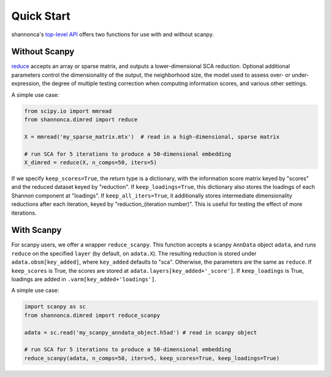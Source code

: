 Quick Start 
=======================

shannonca's `top-level API <https://shannonca.readthedocs.io/en/latest/api.html>`_ offers two functions for use with and without scanpy.

Without Scanpy
--------------------------

`reduce <https://shannonca.readthedocs.io/en/latest/generated/shannonca.dimred.reduce.html#shannonca.dimred.reduce>`_ accepts an array or sparse matrix, and outputs a lower-dimensional SCA reduction. Optional additional parameters control the dimensionality of the output, the neighborhood size, the model used to assess over- or under-expression, the degree of multiple testing correction when computing information scores, and various other settings. 

A simple use case:

.. code-block:: python

  from scipy.io import mmread
  from shannonca.dimred import reduce

  X = mmread('my_sparse_matrix.mtx')  # read in a high-dimensional, sparse matrix

  # run SCA for 5 iterations to produce a 50-dimensional embedding
  X_dimred = reduce(X, n_comps=50, iters=5)


If we specify ``keep_scores=True``, the return type is a dictionary, with the information score matrix keyed by  "scores" and the reduced dataset keyed by "reduction". If ``keep_loadings=True``, this dictionary also stores the loadings of each Shannon component at "loadings". If ``keep_all_iters=True``, it additionally stores intermediate dimensionality reductions after each iteration, keyed by "reduction_(iteration number)". This is useful for testing the effect of more iterations.

With Scanpy
--------------------------

For scanpy users, we offer a wrapper ``reduce_scanpy``. This function accepts a scanpy ``AnnData`` object ``adata``, and runs ``reduce`` on the specified ``layer`` (by default, on ``adata.X``). The resulting reduction is stored under ``adata.obsm[key_added]``, where ``key_added`` defaults to "sca". Otherwise, the parameters are the same as ``reduce``. If ``keep_scores`` is True, the scores are stored at ``adata.layers[key_added+'_score']``. If ``keep_loadings`` is True, loadings are added in ``.varm[key_added+'loadings']``. 

A simple use case:

.. code-block:: python

  import scanpy as sc
  from shannonca.dimred import reduce_scanpy

  adata = sc.read('my_scanpy_anndata_object.h5ad') # read in scanpy object
  
  # run SCA for 5 iterations to produce a 50-dimensional embedding
  reduce_scanpy(adata, n_comps=50, iters=5, keep_scores=True, keep_loadings=True)
 

